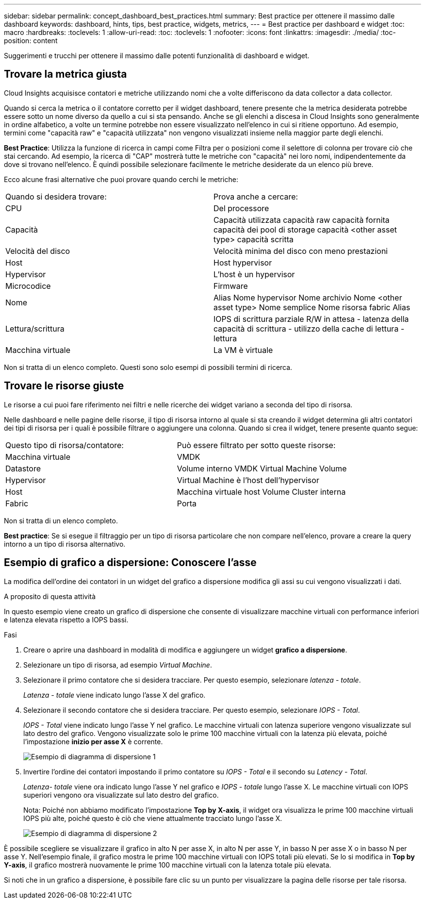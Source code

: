 ---
sidebar: sidebar 
permalink: concept_dashboard_best_practices.html 
summary: Best practice per ottenere il massimo dalle dashboard 
keywords: dashboard, hints, tips, best practice, widgets, metrics, 
---
= Best practice per dashboard e widget
:toc: macro
:hardbreaks:
:toclevels: 1
:allow-uri-read: 
:toc: 
:toclevels: 1
:nofooter: 
:icons: font
:linkattrs: 
:imagesdir: ./media/
:toc-position: content


[role="lead"]
Suggerimenti e trucchi per ottenere il massimo dalle potenti funzionalità di dashboard e widget.



== Trovare la metrica giusta

Cloud Insights acquisisce contatori e metriche utilizzando nomi che a volte differiscono da data collector a data collector.

Quando si cerca la metrica o il contatore corretto per il widget dashboard, tenere presente che la metrica desiderata potrebbe essere sotto un nome diverso da quello a cui si sta pensando. Anche se gli elenchi a discesa in Cloud Insights sono generalmente in ordine alfabetico, a volte un termine potrebbe non essere visualizzato nell'elenco in cui si ritiene opportuno. Ad esempio, termini come "capacità raw" e "capacità utilizzata" non vengono visualizzati insieme nella maggior parte degli elenchi.

*Best Practice*: Utilizza la funzione di ricerca in campi come Filtra per o posizioni come il selettore di colonna per trovare ciò che stai cercando. Ad esempio, la ricerca di "CAP" mostrerà tutte le metriche con "capacità" nei loro nomi, indipendentemente da dove si trovano nell'elenco. È quindi possibile selezionare facilmente le metriche desiderate da un elenco più breve.

Ecco alcune frasi alternative che puoi provare quando cerchi le metriche:

|===


| Quando si desidera trovare: | Prova anche a cercare: 


| CPU | Del processore 


| Capacità | Capacità utilizzata capacità raw capacità fornita capacità dei pool di storage capacità <other asset type> capacità scritta 


| Velocità del disco | Velocità minima del disco con meno prestazioni 


| Host | Host hypervisor 


| Hypervisor | L'host è un hypervisor 


| Microcodice | Firmware 


| Nome | Alias Nome hypervisor Nome archivio Nome <other asset type> Nome semplice Nome risorsa fabric Alias 


| Lettura/scrittura | IOPS di scrittura parziale R/W in attesa - latenza della capacità di scrittura - utilizzo della cache di lettura - lettura 


| Macchina virtuale | La VM è virtuale 
|===
Non si tratta di un elenco completo. Questi sono solo esempi di possibili termini di ricerca.



== Trovare le risorse giuste

Le risorse a cui puoi fare riferimento nei filtri e nelle ricerche dei widget variano a seconda del tipo di risorsa.

Nelle dashboard e nelle pagine delle risorse, il tipo di risorsa intorno al quale si sta creando il widget determina gli altri contatori dei tipi di risorsa per i quali è possibile filtrare o aggiungere una colonna. Quando si crea il widget, tenere presente quanto segue:

|===


| Questo tipo di risorsa/contatore: | Può essere filtrato per sotto queste risorse: 


| Macchina virtuale | VMDK 


| Datastore | Volume interno VMDK Virtual Machine Volume 


| Hypervisor | Virtual Machine è l'host dell'hypervisor 


| Host | Macchina virtuale host Volume Cluster interna 


| Fabric | Porta 
|===
Non si tratta di un elenco completo.

*Best practice*: Se si esegue il filtraggio per un tipo di risorsa particolare che non compare nell'elenco, provare a creare la query intorno a un tipo di risorsa alternativo.



== Esempio di grafico a dispersione: Conoscere l'asse

La modifica dell'ordine dei contatori in un widget del grafico a dispersione modifica gli assi su cui vengono visualizzati i dati.

.A proposito di questa attività
In questo esempio viene creato un grafico di dispersione che consente di visualizzare macchine virtuali con performance inferiori e latenza elevata rispetto a IOPS bassi.

.Fasi
. Creare o aprire una dashboard in modalità di modifica e aggiungere un widget *grafico a dispersione*.
. Selezionare un tipo di risorsa, ad esempio _Virtual Machine_.
. Selezionare il primo contatore che si desidera tracciare. Per questo esempio, selezionare _latenza - totale_.
+
_Latenza - totale_ viene indicato lungo l'asse X del grafico.

. Selezionare il secondo contatore che si desidera tracciare. Per questo esempio, selezionare _IOPS - Total_.
+
_IOPS - Total_ viene indicato lungo l'asse Y nel grafico. Le macchine virtuali con latenza superiore vengono visualizzate sul lato destro del grafico. Vengono visualizzate solo le prime 100 macchine virtuali con la latenza più elevata, poiché l'impostazione *inizio per asse X* è corrente.

+
image:ScatterplotExample1.png["Esempio di diagramma di dispersione 1"]

. Invertire l'ordine dei contatori impostando il primo contatore su _IOPS - Total_ e il secondo su _Latency - Total_.
+
_Latenza- totale_ viene ora indicato lungo l'asse Y nel grafico e _IOPS - totale_ lungo l'asse X. Le macchine virtuali con IOPS superiori vengono ora visualizzate sul lato destro del grafico.

+
Nota: Poiché non abbiamo modificato l'impostazione *Top by X-axis*, il widget ora visualizza le prime 100 macchine virtuali IOPS più alte, poiché questo è ciò che viene attualmente tracciato lungo l'asse X.

+
image:ScatterplotExample2.png["Esempio di diagramma di dispersione 2"]



È possibile scegliere se visualizzare il grafico in alto N per asse X, in alto N per asse Y, in basso N per asse X o in basso N per asse Y. Nell'esempio finale, il grafico mostra le prime 100 macchine virtuali con IOPS totali più elevati. Se lo si modifica in *Top by Y-axis*, il grafico mostrerà nuovamente le prime 100 macchine virtuali con la latenza totale più elevata.

Si noti che in un grafico a dispersione, è possibile fare clic su un punto per visualizzare la pagina delle risorse per tale risorsa.
